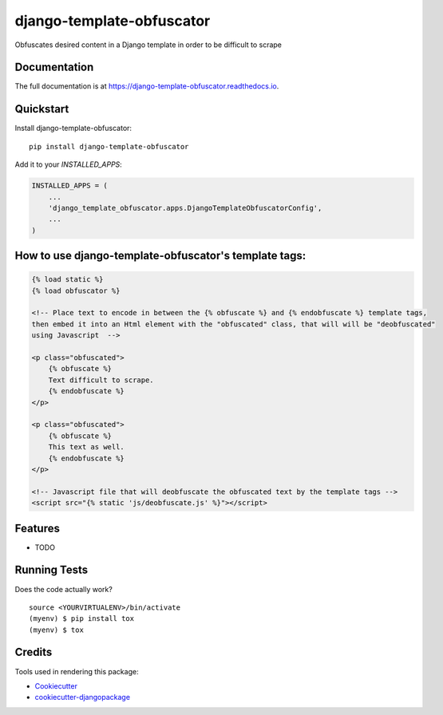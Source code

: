 =============================
django-template-obfuscator
=============================

.. image:: https://badge.fury.io/py/django-template-obfuscator.svg
    :target: https://badge.fury.io/py/django-template-obfuscator

.. image:: https://travis-ci.org/rafahuelin/django-template-obfuscator.svg?branch=master
    :target: https://travis-ci.org/rafahuelin/django-template-obfuscator

.. image:: https://codecov.io/gh/rafahuelin/django-template-obfuscator/branch/master/graph/badge.svg
    :target: https://codecov.io/gh/rafahuelin/django-template-obfuscator

Obfuscates desired content in a Django template in order to be difficult to scrape

Documentation
-------------

The full documentation is at https://django-template-obfuscator.readthedocs.io.

Quickstart
----------

Install django-template-obfuscator::

    pip install django-template-obfuscator

Add it to your `INSTALLED_APPS`:

.. code-block:: django

    INSTALLED_APPS = (
        ...
        'django_template_obfuscator.apps.DjangoTemplateObfuscatorConfig',
        ...
    )

How to use django-template-obfuscator's template tags:
------------------------------------------------------

.. code-block:: django

    {% load static %}
    {% load obfuscator %}

    <!-- Place text to encode in between the {% obfuscate %} and {% endobfuscate %} template tags,
    then embed it into an Html element with the "obfuscated" class, that will will be "deobfuscated"
    using Javascript  -->

    <p class="obfuscated">
        {% obfuscate %}
        Text difficult to scrape.
        {% endobfuscate %}
    </p>

    <p class="obfuscated">
        {% obfuscate %}
        This text as well.
        {% endobfuscate %}
    </p>

    <!-- Javascript file that will deobfuscate the obfuscated text by the template tags -->
    <script src="{% static 'js/deobfuscate.js' %}"></script>

Features
--------

* TODO

Running Tests
-------------

Does the code actually work?

::

    source <YOURVIRTUALENV>/bin/activate
    (myenv) $ pip install tox
    (myenv) $ tox

Credits
-------

Tools used in rendering this package:

*  Cookiecutter_
*  `cookiecutter-djangopackage`_

.. _Cookiecutter: https://github.com/audreyr/cookiecutter
.. _`cookiecutter-djangopackage`: https://github.com/pydanny/cookiecutter-djangopackage
